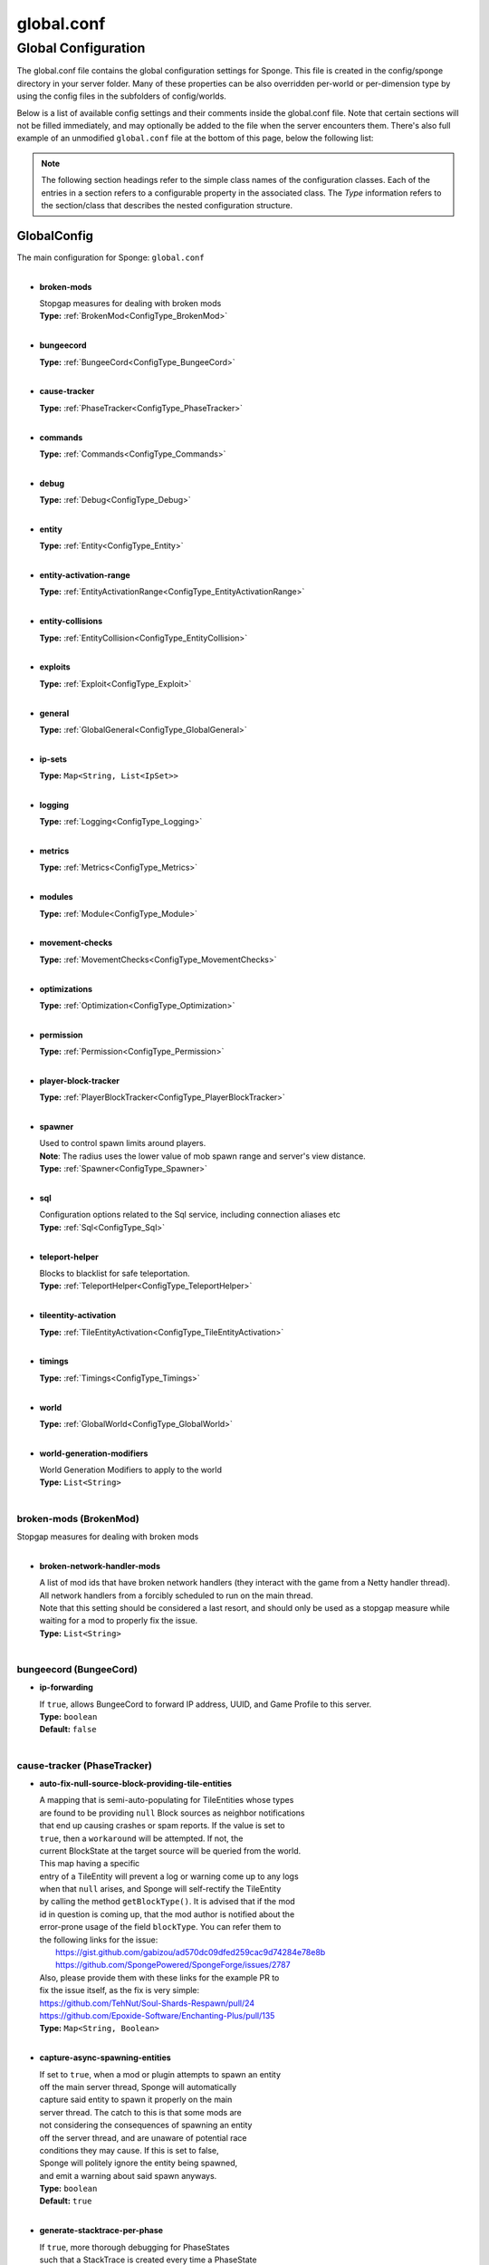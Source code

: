===========
global.conf
===========

Global Configuration
~~~~~~~~~~~~~~~~~~~~

The global.conf file contains the global configuration settings for Sponge. This file is created in the config/sponge
directory in your server folder. Many of these properties can be also overridden per-world or per-dimension type by
using the config files in the subfolders of config/worlds.

Below is a list of available config settings and their comments inside the global.conf file. Note that certain sections
will not be filled immediately, and may optionally be added to the file when the server encounters them. There's also
full example of an unmodified ``global.conf`` file at the bottom of this page, below the following list:

.. note::

    The following section headings refer to the simple class names of the configuration classes. Each of the entries in
    a section refers to a configurable property in the associated class. The `Type` information refers to the
    section/class that describes the nested configuration structure.

.. _ConfigType_GlobalConfig:

GlobalConfig
============

| The main configuration for Sponge: ``global.conf``
|

* **broken-mods**

  | Stopgap measures for dealing with broken mods
  | **Type:** :ref:`BrokenMod<ConfigType_BrokenMod>`
  |

* **bungeecord**

  | **Type:** :ref:`BungeeCord<ConfigType_BungeeCord>`
  |

* **cause-tracker**

  | **Type:** :ref:`PhaseTracker<ConfigType_PhaseTracker>`
  |

* **commands**

  | **Type:** :ref:`Commands<ConfigType_Commands>`
  |

* **debug**

  | **Type:** :ref:`Debug<ConfigType_Debug>`
  |

* **entity**

  | **Type:** :ref:`Entity<ConfigType_Entity>`
  |

* **entity-activation-range**

  | **Type:** :ref:`EntityActivationRange<ConfigType_EntityActivationRange>`
  |

* **entity-collisions**

  | **Type:** :ref:`EntityCollision<ConfigType_EntityCollision>`
  |

* **exploits**

  | **Type:** :ref:`Exploit<ConfigType_Exploit>`
  |

* **general**

  | **Type:** :ref:`GlobalGeneral<ConfigType_GlobalGeneral>`
  |

* **ip-sets**

  | **Type:** ``Map<String, List<IpSet>>``
  |

* **logging**

  | **Type:** :ref:`Logging<ConfigType_Logging>`
  |

* **metrics**

  | **Type:** :ref:`Metrics<ConfigType_Metrics>`
  |

* **modules**

  | **Type:** :ref:`Module<ConfigType_Module>`
  |

* **movement-checks**

  | **Type:** :ref:`MovementChecks<ConfigType_MovementChecks>`
  |

* **optimizations**

  | **Type:** :ref:`Optimization<ConfigType_Optimization>`
  |

* **permission**

  | **Type:** :ref:`Permission<ConfigType_Permission>`
  |

* **player-block-tracker**

  | **Type:** :ref:`PlayerBlockTracker<ConfigType_PlayerBlockTracker>`
  |

* **spawner**

  | Used to control spawn limits around players. 
  | **Note**: The radius uses the lower value of mob spawn range and server's view distance.
  | **Type:** :ref:`Spawner<ConfigType_Spawner>`
  |

* **sql**

  | Configuration options related to the Sql service, including connection aliases etc
  | **Type:** :ref:`Sql<ConfigType_Sql>`
  |

* **teleport-helper**

  | Blocks to blacklist for safe teleportation.
  | **Type:** :ref:`TeleportHelper<ConfigType_TeleportHelper>`
  |

* **tileentity-activation**

  | **Type:** :ref:`TileEntityActivation<ConfigType_TileEntityActivation>`
  |

* **timings**

  | **Type:** :ref:`Timings<ConfigType_Timings>`
  |

* **world**

  | **Type:** :ref:`GlobalWorld<ConfigType_GlobalWorld>`
  |

* **world-generation-modifiers**

  | World Generation Modifiers to apply to the world
  | **Type:** ``List<String>``
  |

.. _ConfigType_BrokenMod:

broken-mods (BrokenMod)
-----------------------

| Stopgap measures for dealing with broken mods
|

* **broken-network-handler-mods**

  | A list of mod ids that have broken network handlers (they interact with the game from a Netty handler thread).
  | All network handlers from a forcibly scheduled to run on the main thread.
  | Note that this setting should be considered a last resort, and should only be used as a stopgap measure while waiting for a mod to properly fix the issue.
  | **Type:** ``List<String>``
  |

.. _ConfigType_BungeeCord:

bungeecord (BungeeCord)
-----------------------

* **ip-forwarding**

  | If ``true``, allows BungeeCord to forward IP address, UUID, and Game Profile to this server.
  | **Type:** ``boolean``
  | **Default:** ``false``
  |

.. _ConfigType_PhaseTracker:

cause-tracker (PhaseTracker)
----------------------------

* **auto-fix-null-source-block-providing-tile-entities**

  | A mapping that is semi-auto-populating for TileEntities whose types
  | are found to be providing ``null`` Block sources as neighbor notifications
  | that end up causing crashes or spam reports. If the value is set to 
  | ``true``, then a ``workaround`` will be attempted. If not, the 
  | current BlockState at the target source will be queried from the world.
  | This map having a specific
  | entry of a TileEntity will prevent a log or warning come up to any logs
  | when that ``null`` arises, and Sponge will self-rectify the TileEntity
  | by calling the method ``getBlockType()``. It is advised that if the mod
  | id in question is coming up, that the mod author is notified about the
  | error-prone usage of the field ``blockType``. You can refer them to
  | the following links for the issue:
  |  https://gist.github.com/gabizou/ad570dc09dfed259cac9d74284e78e8b
  |  https://github.com/SpongePowered/SpongeForge/issues/2787
  | Also, please provide them with these links for the example PR to
  | fix the issue itself, as the fix is very simple:
  | https://github.com/TehNut/Soul-Shards-Respawn/pull/24
  | https://github.com/Epoxide-Software/Enchanting-Plus/pull/135
  | **Type:** ``Map<String, Boolean>``
  |

* **capture-async-spawning-entities**

  | If set to ``true``, when a mod or plugin attempts to spawn an entity 
  | off the main server thread, Sponge will automatically 
  | capture said entity to spawn it properly on the main 
  | server thread. The catch to this is that some mods are 
  | not considering the consequences of spawning an entity 
  | off the server thread, and are unaware of potential race 
  | conditions they may cause. If this is set to false, 
  | Sponge will politely ignore the entity being spawned, 
  | and emit a warning about said spawn anyways.
  | **Type:** ``boolean``
  | **Default:** ``true``
  |

* **generate-stacktrace-per-phase**

  | If ``true``, more thorough debugging for PhaseStates 
  | such that a StackTrace is created every time a PhaseState 
  | switches, allowing for more fine grained troubleshooting 
  | in the cases of runaway phase states. Note that this is 
  | not extremely performant and may have some associated costs 
  | with generating the stack traces constantly.
  | **Type:** ``boolean``
  | **Default:** ``false``
  |

* **max-block-processing-depth**

  | The maximum number of times to recursively process transactions in a single phase.
  | Some mods may interact badly with Sponge's block capturing system, causing Sponge to
  | end up capturing block transactions every time it tries to process an existing batch.
  | Due to the recursive nature of the depth-first processing that Sponge uses to handle block transactions,
  | this can result in a stack overflow, which causes us to lose all infomration about the original cause of the issue.
  | To prevent a stack overflow, Sponge tracks the current processing depth, and aborts processing when it exceeds
  | this threshold.
  | The default value should almost always work properly -  it's unlikely you'll ever have to change it.
  | **Type:** ``int``
  | **Default:** ``1000``
  |

* **maximum-printed-runaway-counts**

  | If verbose is not enabled, this restricts the amount of 
  | runaway phase state printouts, usually happens on a server 
  | where a PhaseState is not completing. Although rare, it should 
  | never happen, but when it does, sometimes it can continuously print 
  | more and more. This attempts to placate that while a fix can be worked on 
  | to resolve the runaway. If verbose is enabled, they will always print.
  | **Type:** ``int``
  | **Default:** ``3``
  |

* **report-null-source-blocks-on-neighbor-notifications**

  | If true, when a mod attempts to perform a neighbor notification
  | on a block, some mods do not know to perform a ``null`` check
  | on the source block of their TileEntity. This usually goes by
  | unnoticed by other mods, because they may perform ``==`` instance
  | equality checks instead of calling methods on the potentially
  | null Block, but Sponge uses the block to build information to
  | help tracking. This has caused issues in the past. Generally,
  | this can be useful for leaving ``true`` so a proper report is
  | generated once for your server, and can be reported to the
  | offending mod author.
  | This is ``false`` by default in SpongeVanilla.
  | Review the following links for more info:
  |  https://gist.github.com/gabizou/ad570dc09dfed259cac9d74284e78e8b
  |  https://github.com/SpongePowered/SpongeForge/issues/2787
  | **Type:** ``boolean``
  | **Default:** ``true``
  |

* **resync-commands-from-async**

  | If set to ``true``, when a mod or plugin attempts to submit a command
  | asynchronously, Sponge will automatically capture said command
  | and submit it for processing on the server thread. The catch to
  | this is that some mods are performing these commands in vanilla
  | without considering the possible consequences of such commands
  | affecting any thread-unsafe parts of Minecraft, such as worlds,
  | block edits, entity spawns, etc. If this is set to false, Sponge
  | will politely ignore the command being executed, and emit a warning
  | about said command anyways.
  | **Type:** ``boolean``
  | **Default:** ``true``
  |

* **verbose**

  | If ``true``, the phase tracker will print out when there are too many phases 
  | being entered, usually considered as an issue of phase re-entrance and 
  | indicates an unexpected issue of tracking phases not to complete. 
  | If this is not reported yet, please report to Sponge. If it has been 
  | reported, you may disable this.
  | **Type:** ``boolean``
  | **Default:** ``true``
  |

* **verbose-errors**

  | If ``true``, the phase tracker will dump extra information about the current phases 
  | when certain non-PhaseTracker related exceptions occur. This is usually not necessary, as the information 
  | in the exception itself can normally be used to determine the cause of the issue
  | **Type:** ``boolean``
  | **Default:** ``false``
  |

.. _ConfigType_Commands:

commands (Commands)
-------------------

* **aliases**

  | Command aliases will resolve conflicts when multiple plugins request a specific command, 
  | Correct syntax is <unqualified command>=<plugin name> e.g. ``sethome=homeplugin``
  | **Type:** ``Map<String, String>``
  |

* **command-hiding**

  | Defines how Sponge should act when a user tries to access a command they do not have
  | permission for
  | **Type:** :ref:`CommandsHidden<ConfigType_CommandsHidden>`
  |

* **enforce-permission-checks-on-non-sponge-commands**

  | Some mods may not trigger a permission check when running their command. Setting this to
  | true will enforce a check of the Sponge provided permission (``<modid>.command.<commandname>``).
  | Note that setting this to true may cause some commands that are generally accessible to all to
  | require a permission to run.
  | Setting this to true will enable greater control over whether a command will appear in
  | tab completion and Sponge's help command.
  | If you are not using a permissions plugin, it is highly recommended that this is set to false
  | (as it is by default).
  | **Type:** ``boolean``
  | **Default:** ``false``
  |

* **multi-world-patches**

  | Patches the specified commands to respect the world of the sender instead of applying the 
  | changes on the all worlds.
  | **Type:** ``Map<String, Boolean>``
  |

.. _ConfigType_CommandsHidden:

commands.command-hiding (CommandsHidden)
^^^^^^^^^^^^^^^^^^^^^^^^^^^^^^^^^^^^^^^^

| Defines how Sponge should act when a user tries to access a command they do not have
| permission for
|

* **hide-on-discovery-attempt**

  | If this is true, when a user tries to tab complete a command, or use ``/sponge which`` or 
  | ``/sponge:help`` this prevents commands a user does not have permission for from being completed.
  | Note that some commands may not show up during tab complete if a user does not have permission
  | regardless of this setting.
  | **Type:** ``boolean``
  | **Default:** ``true``
  |

* **hide-on-execution-attempt**

  | If this is true, when a user tries to use a command they don't have permission for, Sponge
  | will act as if the command doesn't exist, rather than showing a no permissions message.
  | **Type:** ``boolean``
  | **Default:** ``false``
  |

.. _ConfigType_Debug:

debug (Debug)
-------------

* **concurrent-chunk-map-checks**

  | Detect and prevent parts of PlayerChunkMap being called off the main thread.
  | This may decrease sever preformance, so you should only enable it when debugging a specific issue.
  | **Type:** ``boolean``
  | **Default:** ``false``
  |

* **concurrent-entity-checks**

  | Detect and prevent certain attempts to use entities concurrently. 
  | **WARNING**: May drastically decrease server performance. Only set this to ``true`` to debug a pre-existing issue.
  | **Type:** ``boolean``
  | **Default:** ``false``
  |

* **thread-contention-monitoring**

  | If ``true``, Java's thread contention monitoring for thread dumps is enabled.
  | **Type:** ``boolean``
  | **Default:** ``false``
  |

.. _ConfigType_Entity:

entity (Entity)
---------------

* **collision-warn-size**

  | Number of colliding entities in one spot before logging a warning. Set to ``0`` to disable
  | **Type:** ``int``
  | **Default:** ``200``
  |

* **entity-painting-respawn-delay**

  | Number of ticks before a painting is respawned on clients when their art is changed
  | **Type:** ``int``
  | **Default:** ``2``
  |

* **human-player-list-remove-delay**

  | Number of ticks before the fake player entry of a human is removed from the tab list (range of ``0`` to ``100`` ticks).
  | **Type:** ``int``
  | **Default:** ``10``
  |

* **item-despawn-rate**

  | Controls the time in ticks for when an item despawns.
  | **Type:** ``int``
  | **Default:** ``6000``
  |

* **living-hard-despawn-range**

  | The upper bounded range where living entities farther from a player will likely despawn
  | **Type:** ``int``
  | **Default:** ``128``
  |

* **living-soft-despawn-minimum-life**

  | The amount of seconds before a living entity between the soft and hard despawn ranges from a player to be considered for despawning
  | **Type:** ``int``
  | **Default:** ``30``
  |

* **living-soft-despawn-range**

  | The lower bounded range where living entities near a player may potentially despawn
  | **Type:** ``int``
  | **Default:** ``32``
  |

* **max-bounding-box-size**

  | Maximum size of an entity's bounding box before removing it. Set to ``0`` to disable
  | **Type:** ``int``
  | **Default:** ``1000``
  |

* **max-speed**

  | Square of the maximum speed of an entity before removing it. Set to ``0`` to disable
  | **Type:** ``int``
  | **Default:** ``100``
  |

.. _ConfigType_EntityActivationRange:

entity-activation-range (EntityActivationRange)
-----------------------------------------------

* **auto-populate**

  | If ``true``, newly discovered entities will be added to this config with a default value.
  | **Type:** ``boolean``
  | **Default:** ``false``
  |

* **defaults**

  | Default activation ranges used for all entities unless overridden.
  | **Type:** ``Map<String, Integer>``
  |

* **mods**

  | Per-mod overrides. Refer to the minecraft default mod for example.
  | **Type:** :ref:`Map\<String, EntityActivationMod><ConfigType_EntityActivationMod>`
  |

.. _ConfigType_EntityActivationMod:

entity-activation-range.mods (EntityActivationMod)
^^^^^^^^^^^^^^^^^^^^^^^^^^^^^^^^^^^^^^^^^^^^^^^^^^

| Per-mod overrides. Refer to the minecraft default mod for example.
|

* **defaults**

  | **Type:** ``Map<String, Integer>``
  |

* **enabled**

  | If ``false``, entity activation rules for this mod will be ignored and always tick.
  | **Type:** ``boolean``
  | **Default:** ``true``
  |

* **entities**

  | **Type:** ``Map<String, Integer>``
  |

.. _ConfigType_EntityCollision:

entity-collisions (EntityCollision)
-----------------------------------

* **auto-populate**

  | If ``true``, newly discovered entities/blocks will be added to this config with a default value.
  | **Type:** ``boolean``
  | **Default:** ``false``
  |

* **max-entities-within-aabb**

  | Maximum amount of entities any given entity or block can collide with. This improves 
  | performance when there are more than ``8`` entities on top of each other such as a 1x1 
  | spawn pen. Set to ``0`` to disable.
  | **Type:** ``int``
  | **Default:** ``8``
  |

* **mods**

  | Per-mod overrides. Refer to the minecraft default mod for example.
  | **Type:** :ref:`Map\<String, CollisionMod><ConfigType_CollisionMod>`
  |

.. _ConfigType_CollisionMod:

entity-collisions.mods (CollisionMod)
^^^^^^^^^^^^^^^^^^^^^^^^^^^^^^^^^^^^^

| Per-mod overrides. Refer to the minecraft default mod for example.
|

* **blocks**

  | **Type:** ``Map<String, Integer>``
  |

* **defaults**

  | Default maximum collisions used for all entities/blocks unless overridden.
  | **Type:** ``Map<String, Integer>``
  |

* **enabled**

  | If ``false``, entity collision rules for this mod will be ignored.
  | **Type:** ``boolean``
  | **Default:** ``true``
  |

* **entities**

  | **Type:** ``Map<String, Integer>``
  |

.. _ConfigType_Exploit:

exploits (Exploit)
------------------

* **book-size-total-multiplier**

  | If limit-book-size is enabled, controls the multiplier applied to each book page size
  | **Type:** ``double``
  | **Default:** ``0.98``
  |

* **filter-invalid-entities-on-chunk-save**

  | Enables filtering invalid entities when a chunk is being saved
  | such that the entity that does not ``belong`` in the saving
  | chunk will not be saved, and forced an update to the world's
  | tracked entity lists for chunks.
  | See https://github.com/PaperMC/Paper/blob/fd1bd5223a461b6d98280bb8f2d67280a30dd24a/Spigot-Server-Patches/0311-Prevent-Saving-Bad-entities-to-chunks.patch
  | **Type:** ``boolean``
  | **Default:** ``true``
  |

* **limit-book-size**

  | Limits the size of a book that can be sent by the client.
  | See https://github.com/PaperMC/Paper/blob/f8058a8187da9f6185d95bb786783e12c79c8b18/Spigot-Server-Patches/0403-Book-Size-Limits.patch
  | (Only affects SpongeVanilla)
  | **Type:** ``boolean``
  | **Default:** ``true``
  |

* **load-chunk-on-position-set**

  | Enables focing a chunk load when an entity position
  | is set. Usually due to teleportation, vehicle movement
  | etc. can a position lead an entity to no longer exist
  | within it's currently marked and tracked chunk. This will
  | enable that chunk for the position is loaded. Part of several
  | exploits.See https://github.com/PaperMC/Paper/blob/fd1bd5223a461b6d98280bb8f2d67280a30dd24a/Spigot-Server-Patches/0335-Ensure-chunks-are-always-loaded-on-hard-position-set.patch
  | (Only affects SpongeVanilla)
  | **Type:** ``boolean``
  | **Default:** ``true``
  |

* **mark-chunks-as-dirty-on-entity-list-modification**

  | Enables forcing chunks to save when an entity is added
  | or removed from said chunk. This is a partial fix for
  | some exploits using vehicles.See https://github.com/PaperMC/Paper/blob/fd1bd5223a461b6d98280bb8f2d67280a30dd24a/Spigot-Server-Patches/0306-Mark-chunk-dirty-anytime-entities-change-to-guarante.patch
  | (Only affects SpongeVanilla)
  | **Type:** ``boolean``
  | **Default:** ``true``
  |

* **max-book-page-size**

  | If limit-book-size is enabled, controls the maximum size of a book page
  | **Type:** ``int``
  | **Default:** ``2560``
  |

* **prevent-creative-itemstack-name-exploit**

  | Prevents an exploit in which the client sends a packet with the 
  | itemstack name exceeding the string limit.
  | **Type:** ``boolean``
  | **Default:** ``true``
  |

* **sync-player-positions-for-vehicle-movement**

  | Enables forcing updates to the player's location on vehicle movement.
  | This is partially required to update the server's understanding of
  | where the player exists, and allows chunk loading issues to be avoided
  | with laggy connections and/or hack clients.See https://github.com/PaperMC/Paper/blob/fd1bd5223a461b6d98280bb8f2d67280a30dd24a/Spigot-Server-Patches/0378-Sync-Player-Position-to-Vehicles.patch
  | (Only affects SpongeVanilla)
  | **Type:** ``boolean``
  | **Default:** ``true``
  |

* **update-tracked-chunk-on-entity-move**

  | Enables forcing a chunk-tracking refresh on entity movement.
  | This enables a guarantee that the entity is tracked in the 
  | proper chunk when moving.https://github.com/PaperMC/Paper/blob/fd1bd5223a461b6d98280bb8f2d67280a30dd24a/Spigot-Server-Patches/0315-Always-process-chunk-registration-after-moving.patch
  | (Only affects SpongeVanilla)
  | **Type:** ``boolean``
  | **Default:** ``true``
  |

.. _ConfigType_GlobalGeneral:

general (GlobalGeneral)
-----------------------

* **config-dir**

  | The directory for Sponge plugin configurations, relative to the  
  | execution root or specified as an absolute path. 
  | Note that the default: ``${CANONICAL_GAME_DIR}/config`` 
  | is going to use the ``config`` directory in the root game directory. 
  | If you wish for plugin configs to reside within a child of the configuration 
  | directory, change the value to, for example, ``${CANONICAL_CONFIG_DIR}/sponge/plugins``. 
  | **Note**: It is not recommended to set this to ``${CANONICAL_CONFIG_DIR}/sponge``, as there is 
  | a possibility that plugin configurations can conflict the Sponge core configurations.
  | **Type:** ``String``
  | **Default:** ``${CANONICAL_GAME_DIR}/config``
  |

* **file-io-thread-sleep**

  | If ``true``, sleeping between chunk saves will be enabled, beware of memory issues.
  | **Type:** ``boolean``
  | **Default:** ``false``
  |

* **plugins-dir**

  | Additional directory to search for plugins, relative to the 
  | execution root or specified as an absolute path. 
  | Note that the default: ``${CANONICAL_MODS_DIR}/plugins`` 
  | is going to search for a plugins folder in the mods directory. 
  | If you wish for the plugins folder to reside in the root game 
  | directory, change the value to ``${CANONICAL_GAME_DIR}/plugins``.
  | **Type:** ``String``
  | **Default:** ``${CANONICAL_MODS_DIR}/plugins``
  |

.. _ConfigType_Logging:

logging (Logging)
-----------------

* **block-break**

  | Log when blocks are broken
  | **Type:** ``boolean``
  | **Default:** ``false``
  |

* **block-modify**

  | Log when blocks are modified
  | **Type:** ``boolean``
  | **Default:** ``false``
  |

* **block-place**

  | Log when blocks are placed
  | **Type:** ``boolean``
  | **Default:** ``false``
  |

* **block-populate**

  | Log when blocks are populated in a chunk
  | **Type:** ``boolean``
  | **Default:** ``false``
  |

* **block-tracking**

  | Log when blocks are placed by players and tracked
  | **Type:** ``boolean``
  | **Default:** ``false``
  |

* **chunk-gc-queue-unload**

  | Log when chunks are queued to be unloaded by the chunk garbage collector.
  | **Type:** ``boolean``
  | **Default:** ``false``
  |

* **chunk-load**

  | Log when chunks are loaded
  | **Type:** ``boolean``
  | **Default:** ``false``
  |

* **chunk-unload**

  | Log when chunks are unloaded
  | **Type:** ``boolean``
  | **Default:** ``false``
  |

* **entity-collision-checks**

  | Whether to log entity collision/count checks
  | **Type:** ``boolean``
  | **Default:** ``false``
  |

* **entity-death**

  | Log when living entities are destroyed
  | **Type:** ``boolean``
  | **Default:** ``false``
  |

* **entity-despawn**

  | Log when living entities are despawned
  | **Type:** ``boolean``
  | **Default:** ``false``
  |

* **entity-spawn**

  | Log when living entities are spawned
  | **Type:** ``boolean``
  | **Default:** ``false``
  |

* **entity-speed-removal**

  | Whether to log entity removals due to speed
  | **Type:** ``boolean``
  | **Default:** ``false``
  |

* **exploit-itemstack-name-overflow**

  | Log when server receives exploited packet with itemstack name exceeding string limit.
  | **Type:** ``boolean``
  | **Default:** ``false``
  |

* **exploit-respawn-invisibility**

  | Log when player attempts to respawn invisible to surrounding players.
  | **Type:** ``boolean``
  | **Default:** ``false``
  |

* **exploit-sign-command-updates**

  | Log when server receives exploited packet to update a sign containing commands from player with no permission.
  | **Type:** ``boolean``
  | **Default:** ``false``
  |

* **log-stacktraces**

  | Add stack traces to dev logging
  | **Type:** ``boolean``
  | **Default:** ``false``
  |

* **world-auto-save**

  | Log when a world auto-saves its chunk data. 
  | **Note**: This may be spammy depending on the auto-save-interval configured for world.
  | **Type:** ``boolean``
  | **Default:** ``false``
  |

.. _ConfigType_Metrics:

metrics (Metrics)
-----------------

* **global-state**

  | The global collection state that should be respected by all plugins that have no specified collection state. If undefined then it is treated as disabled.
  | **Type:** ``Tristate``
  | **Possible values:** 
  | - ``TRUE``
  | - ``FALSE``
  | - ``UNDEFINED``
  | **Default:** ``UNDEFINED``
  |

* **plugin-states**

  | Plugin-specific collection states that override the global collection state.
  | **Type:** ``Map<String, Tristate>``
  | **Possible values:** 
  | - ``TRUE``
  | - ``FALSE``
  | - ``UNDEFINED``
  |

.. _ConfigType_Module:

modules (Module)
----------------

* **broken-mod**

  | Enables experimental fixes for broken mods
  | **Type:** ``boolean``
  | **Default:** ``false``
  |

* **bungeecord**

  | **Type:** ``boolean``
  | **Default:** ``false``
  |

* **entity-activation-range**

  | **Type:** ``boolean``
  | **Default:** ``true``
  |

* **entity-collisions**

  | **Type:** ``boolean``
  | **Default:** ``true``
  |

* **exploits**

  | Controls whether any exploit patches are applied.
  | If there are issues with any specific exploits, please
  | test in the exploit category first, before disabling all
  | exploits with this toggle.
  | **Type:** ``boolean``
  | **Default:** ``true``
  |

* **movement-checks**

  | Allows configuring Vanilla movement and speed checks
  | **Type:** ``boolean``
  | **Default:** ``false``
  |

* **optimizations**

  | **Type:** ``boolean``
  | **Default:** ``true``
  |

* **realtime**

  | Use real (wall) time instead of ticks as much as possible
  | **Type:** ``boolean``
  | **Default:** ``false``
  |

* **tileentity-activation**

  | Controls block range and tick rate of tileentities. 
  | Use with caution as this can break intended functionality.
  | **Type:** ``boolean``
  | **Default:** ``false``
  |

* **timings**

  | **Type:** ``boolean``
  | **Default:** ``true``
  |

* **tracking**

  | **Type:** ``boolean``
  | **Default:** ``true``
  |

.. _ConfigType_MovementChecks:

movement-checks (MovementChecks)
--------------------------------

* **moved-wrongly**

  | Controls whether the ``player/entity moved wrongly!`` check will be enforced
  | **Type:** ``boolean``
  | **Default:** ``true``
  |

* **player-moved-too-quickly**

  | Controls whether the ``player moved too quickly!`` check will be enforced
  | **Type:** ``boolean``
  | **Default:** ``true``
  |

* **player-vehicle-moved-too-quickly**

  | Controls whether the ``vehicle of player moved too quickly!`` check will be enforced
  | **Type:** ``boolean``
  | **Default:** ``true``
  |

.. _ConfigType_Optimization:

optimizations (Optimization)
----------------------------

* **async-lighting**

  | Runs lighting updates asynchronously.
  | **Type:** :ref:`AsyncLighting<ConfigType_AsyncLighting>`
  |

* **cache-tameable-owners**

  | Caches tameable entities owners to avoid constant lookups against data watchers. If mods 
  | cause issues, disable this.
  | **Type:** ``boolean``
  | **Default:** ``true``
  |

* **disable-failing-deserialization-log-spam**

  | Occasionally, some built in advancements, 
  | recipes, etc. can fail to deserialize properly
  | which ends up potentially spamming the server log
  | and the original provider of the failing content
  | is not able to fix. This provides an option to
  | suppress the exceptions printing out in the log.
  | **Type:** ``boolean``
  | **Default:** ``true``
  |

* **drops-pre-merge**

  | If ``true``, block item drops are pre-processed to avoid 
  | having to spawn extra entities that will be merged post spawning. 
  | Usually, Sponge is smart enough to determine when to attempt an item pre-merge 
  | and when not to, however, in certain cases, some mods rely on items not being 
  | pre-merged and actually spawned, in which case, the items will flow right through 
  | without being merged.
  | **Type:** ``boolean``
  | **Default:** ``true``
  |

* **eigen-redstone**

  | Uses theosib's redstone algorithms to completely overhaul the way redstone works.
  | **Type:** :ref:`EigenRedstone<ConfigType_EigenRedstone>`
  |

* **enchantment-helper-leak-fix**

  | If ``true``, provides a fix for possible leaks through
  | Minecraft's enchantment helper code that can leak
  | entity and world references without much interaction
  | Forge native (so when running SpongeForge implementation)
  | has a similar patch, but Sponge's patch works a little harder
  | at it, but Vanilla (SpongeVanilla implementation) does NOT
  | have any of the patch, leading to the recommendation that this
  | patch is enabled ``for sure`` when using SpongeVanilla implementation.
  | See https://bugs.mojang.com/browse/MC-128547 for more information.
  | **Type:** ``boolean``
  | **Default:** ``true``
  |

* **faster-thread-checks**

  | If ``true``, allows for Sponge to make better assumptinos on single threaded
  | operations with relation to various checks for server threaded operations.
  | This is default to true due to Sponge being able to precisely inject when
  | the server thread is available. This should make an already fast operation
  | much faster for better thread checks to ensure stability of sponge's systems.
  | **Type:** ``boolean``
  | **Default:** ``true``
  |

* **map-optimization**

  | If ``true``, re-writes the incredibly inefficient Vanilla Map code.
  | This yields enormous performance enhancements when using many maps, but has a tiny chance of breaking mods that invasively modify Vanilla.It is strongly reccomended to keep this on, unless explicitly advised otherwise by a Sponge developer
  | **Type:** ``boolean``
  | **Default:** ``true``
  |

* **optimize-hoppers**

  | Based on Aikar's optimizationo of Hoppers, setting this to ``true``
  | will allow for hoppers to save performing server -> client updates
  | when transferring items. Because hoppers can transfer items multiple
  | times per tick, these updates can get costly on the server, with
  | little to no benefit to the client. Because of the nature of the
  | change, the default will be ``false`` due to the inability to pre-emptively
  | foretell whether mod compatibility will fail with these changes or not.
  | Refer to: https://github.com/PaperMC/Paper/blob/8175ec916f31dcd130fe0884fe46bdc187d829aa/Spigot-Server-Patches/0269-Optimize-Hoppers.patch
  | for more details.
  | **Type:** ``boolean``
  | **Default:** ``false``
  |

* **panda-redstone**

  | If ``true``, uses Panda4494's redstone implementation which improves performance. 
  | See https://bugs.mojang.com/browse/MC-11193 for more information. 
  | **Note**: This optimization has a few issues which are explained in the bug report. 
  | We strongly recommend using eigen redstone over this implementation as this will
  | be removed in a future release.
  | **Type:** ``boolean``
  | **Default:** ``false``
  |

* **structure-saving**

  | Handles structures that are saved to disk. Certain structures can take up large amounts 
  | of disk space for very large maps and the data for these structures is only needed while the 
  | world around them is generating. Disabling saving of these structures can save disk space and 
  | time during saves if your world is already fully generated. 
  | **Warning**: disabling structure saving will break the vanilla locate command.
  | **Type:** :ref:`StructureSave<ConfigType_StructureSave>`
  |

* **use-active-chunks-for-collisions**

  | Vanilla performs a lot of is area loaded checks during
  | entity collision calculations with blocks, and because
  | these calculations require fetching the chunks to see
  | if they are loaded, before getting the block states
  | from those chunks, there can be some small performance
  | increase by checking the entity's owned active chunk
  | it may currently reside in. Essentially, instead of
  | asking the world if those chunks are loaded, the entity
  | would know whether it's chunks are loaded and that neighbor's
  | chunks are loaded.
  | **Type:** ``boolean``
  | **Default:** ``false``
  |

.. _ConfigType_AsyncLighting:

optimizations.async-lighting (AsyncLighting)
^^^^^^^^^^^^^^^^^^^^^^^^^^^^^^^^^^^^^^^^^^^^

| Runs lighting updates asynchronously.
|

* **enabled**

  | If ``true``, lighting updates are run asynchronously.
  | **Type:** ``boolean``
  | **Default:** ``true``
  |

* **num-threads**

  | The amount of threads to dedicate for asynchronous lighting updates.
  | **Type:** ``int``
  | **Default:** ``2``
  |

.. _ConfigType_EigenRedstone:

optimizations.eigen-redstone (EigenRedstone)
^^^^^^^^^^^^^^^^^^^^^^^^^^^^^^^^^^^^^^^^^^^^

| Uses theosib's redstone algorithms to completely overhaul the way redstone works.
|

* **enabled**

  | If ``true``, uses theosib's redstone implementation which improves performance. 
  | See https://bugs.mojang.com/browse/MC-11193 and 
  |      https://bugs.mojang.com/browse/MC-81098 for more information. 
  | **Note**: We cannot guarantee compatibility with mods. Use at your discretion.
  | **Type:** ``boolean``
  | **Default:** ``false``
  |

* **vanilla-decrement**

  | If ``true``, restores the vanilla algorithm for computing wire power levels when powering off.
  | **Type:** ``boolean``
  | **Default:** ``false``
  |

* **vanilla-search**

  | If ``true``, restores the vanilla algorithm for propagating redstone wire changes.
  | **Type:** ``boolean``
  | **Default:** ``false``
  |

.. _ConfigType_StructureSave:

optimizations.structure-saving (StructureSave)
^^^^^^^^^^^^^^^^^^^^^^^^^^^^^^^^^^^^^^^^^^^^^^

| Handles structures that are saved to disk. Certain structures can take up large amounts 
| of disk space for very large maps and the data for these structures is only needed while the 
| world around them is generating. Disabling saving of these structures can save disk space and 
| time during saves if your world is already fully generated. 
| **Warning**: disabling structure saving will break the vanilla locate command.
|

* **auto-populate**

  | If ``true``, newly discovered structures will be added to this config
  | with a default value of ``true``. This is useful for finding out
  | potentially what structures are being saved from various mods, and
  | allowing those structures to be selectively disabled.
  | **Type:** ``boolean``
  | **Default:** ``false``
  |

* **enabled**

  | If ``false``, disables the modification to prevent certain structures
  | from saving to the world's data folder. If you wish to prevent certain
  | structures from saving, leave this ``enabled=true``. When ``true``, the
  | modification allows for specific ``named`` structures to NOT be saved to
  | disk. Examples of some structures that are costly and somewhat irrelivent
  | is ``mineshaft``\s, as they build several structures and save, even after
  | finished generating.
  | **Type:** ``boolean``
  | **Default:** ``false``
  |

* **mods**

  | Per-mod overrides. Refer to the minecraft default mod for example.
  | **Type:** :ref:`Map\<String, StructureMod><ConfigType_StructureMod>`
  |

.. _ConfigType_StructureMod:

optimizations.structure-saving.mods (StructureMod)
""""""""""""""""""""""""""""""""""""""""""""""""""

| Per-mod overrides. Refer to the minecraft default mod for example.
|

* **enabled**

  | If ``false``, this mod will never save its structures. This may
  | break some mod functionalities when requesting to locate their
  | structures in a World. If true, allows structures not overridden
  | in the section below to be saved by default. If you wish to find
  | a structure to prevent it being saved, enable ``auto-populate`` and
  | restart the server/world instance.
  | **Type:** ``boolean``
  | **Default:** ``true``
  |

* **structures**

  | Per structure override. Having the value of ``false`` will prevent
  | that specific named structure from saving.
  | **Type:** ``Map<String, Boolean>``
  |

.. _ConfigType_Permission:

permission (Permission)
-----------------------

* **forge-permissions-handler**

  | If ``true``, Sponge plugins will be used to handle permissions rather than any Forge mod
  | **Type:** ``boolean``
  | **Default:** ``false``
  |

.. _ConfigType_PlayerBlockTracker:

player-block-tracker (PlayerBlockTracker)
-----------------------------------------

* **block-blacklist**

  | Block IDs that will be blacklisted for player block placement tracking.
  | **Type:** ``List<String>``
  |

* **enabled**

  | If ``true``, adds player tracking support for block positions. 
  | **Note**: This should only be disabled if you do not care who caused a block to change.
  | **Type:** ``boolean``
  | **Default:** ``true``
  |

.. _ConfigType_Spawner:

spawner (Spawner)
-----------------

| Used to control spawn limits around players. 
| **Note**: The radius uses the lower value of mob spawn range and server's view distance.
|

* **spawn-limit-ambient**

  | The number of ambients the spawner can potentially spawn around a player.
  | **Type:** ``int``
  | **Default:** ``15``
  |

* **spawn-limit-animal**

  | The number of animals the spawner can potentially spawn around a player.
  | **Type:** ``int``
  | **Default:** ``15``
  |

* **spawn-limit-aquatic**

  | The number of aquatics the spawner can potentially spawn around a player.
  | **Type:** ``int``
  | **Default:** ``5``
  |

* **spawn-limit-monster**

  | The number of monsters the spawner can potentially spawn around a player.
  | **Type:** ``int``
  | **Default:** ``70``
  |

* **tick-rate-ambient**

  | The ambient spawning tick rate. Default: ``400``
  | **Type:** ``int``
  | **Default:** ``400``
  |

* **tick-rate-animal**

  | The animal spawning tick rate. Default: ``400``
  | **Type:** ``int``
  | **Default:** ``400``
  |

* **tick-rate-aquatic**

  | The aquatic spawning tick rate. Default: ``1``
  | **Type:** ``int``
  | **Default:** ``1``
  |

* **tick-rate-monster**

  | The monster spawning tick rate. Default: ``1``
  | **Type:** ``int``
  | **Default:** ``1``
  |

.. _ConfigType_Sql:

sql (Sql)
---------

| Configuration options related to the Sql service, including connection aliases etc
|

* **aliases**

  | Aliases for SQL connections, in the format jdbc:protocol://[username[:password]@]host/database
  | **Type:** ``Map<String, String>``
  |

.. _ConfigType_TeleportHelper:

teleport-helper (TeleportHelper)
--------------------------------

| Blocks to blacklist for safe teleportation.
|

* **force-blacklist**

  | If ``true``, this blacklist will always be respected, otherwise, plugins can choose whether 
  | or not to respect it.
  | **Type:** ``boolean``
  | **Default:** ``false``
  |

* **unsafe-body-block-ids**

  | Block IDs that are listed here will not be selected by Sponge's safe teleport routine as 
  | a safe block for players to warp into. 
  | You should only list blocks here that are incorrectly selected, solid blocks that prevent 
  | movement are automatically excluded.
  | **Type:** ``List<String>``
  |

* **unsafe-floor-block-ids**

  | Block IDs that are listed here will not be selected by Sponge's safe 
  | teleport routine as a safe floor block.
  | **Type:** ``List<String>``
  |

.. _ConfigType_TileEntityActivation:

tileentity-activation (TileEntityActivation)
--------------------------------------------

* **auto-populate**

  | If ``true``, newly discovered tileentities will be added to this config with default settings.
  | **Type:** ``boolean``
  | **Default:** ``false``
  |

* **default-block-range**

  | Default activation block range used for all tileentities unless overridden.
  | **Type:** ``int``
  | **Default:** ``64``
  |

* **default-tick-rate**

  | Default tick rate used for all tileentities unless overridden.
  | **Type:** ``int``
  | **Default:** ``1``
  |

* **mods**

  | Per-mod overrides. Refer to the minecraft default mod for example.
  | **Type:** :ref:`Map\<String, TileEntityActivationMod><ConfigType_TileEntityActivationMod>`
  |

.. _ConfigType_TileEntityActivationMod:

tileentity-activation.mods (TileEntityActivationMod)
^^^^^^^^^^^^^^^^^^^^^^^^^^^^^^^^^^^^^^^^^^^^^^^^^^^^

| Per-mod overrides. Refer to the minecraft default mod for example.
|

* **block-range**

  | **Type:** ``Map<String, Integer>``
  |

* **default-block-range**

  | **Type:** ``Integer``
  |

* **default-tick-rate**

  | **Type:** ``Integer``
  |

* **enabled**

  | If ``false``, tileentity activation rules for this mod will be ignored and always tick.
  | **Type:** ``boolean``
  | **Default:** ``true``
  |

* **tick-rate**

  | **Type:** ``Map<String, Integer>``
  |

.. _ConfigType_Timings:

timings (Timings)
-----------------

* **enabled**

  | **Type:** ``boolean``
  | **Default:** ``true``
  |

* **hidden-config-entries**

  | **Type:** ``List<String>``
  |

* **history-interval**

  | **Type:** ``int``
  | **Default:** ``300``
  |

* **history-length**

  | **Type:** ``int``
  | **Default:** ``3600``
  |

* **server-name-privacy**

  | **Type:** ``boolean``
  | **Default:** ``false``
  |

* **verbose**

  | **Type:** ``boolean``
  | **Default:** ``false``
  |

.. _ConfigType_GlobalWorld:

world (GlobalWorld)
-------------------

* **auto-player-save-interval**

  | The auto-save tick interval used when saving global player data. 
  | **Note**: ``20`` ticks is equivalent to ``1`` second. Set to ``0`` to disable.
  | **Type:** ``int``
  | **Default:** ``900``
  |

* **auto-save-interval**

  | The auto-save tick interval used to save all loaded chunks in a world. 
  | Set to ``0`` to disable. 
  | **Note**: ``20`` ticks is equivalent to ``1`` second.
  | **Type:** ``int``
  | **Default:** ``900``
  |

* **chunk-gc-load-threshold**

  | The number of newly loaded chunks before triggering a forced cleanup. 
  | **Note**: When triggered, the loaded chunk threshold will reset and start incrementing. 
  | Disabled by default.
  | **Type:** ``int``
  | **Default:** ``0``
  |

* **chunk-gc-tick-interval**

  | The tick interval used to cleanup all inactive chunks that have leaked in a world. 
  | Set to ``0`` to disable which restores vanilla handling.
  | **Type:** ``int``
  | **Default:** ``600``
  |

* **chunk-unload-delay**

  | The number of seconds to delay a chunk unload once marked inactive. 
  | **Note**: This gets reset if the chunk becomes active again.
  | **Type:** ``int``
  | **Default:** ``15``
  |

* **deny-chunk-requests**

  | If ``true``, any request for a chunk not currently loaded will be denied (exceptions apply 
  | for things like world gen and player movement). 
  | **Warning**: As this is an experimental setting for performance gain, if you encounter any issues 
  | then we recommend disabling it.
  | **Type:** ``boolean``
  | **Default:** ``true``
  |

* **gameprofile-lookup-task-interval**

  | The interval, in seconds, used by the GameProfileQueryTask to process queued GameProfile requests. 
  | **Note**: This setting should be raised if you experience the following error: 
  | ``The client has sent too many requests within a certain amount of time``. 
  | Finally, if set to ``0`` or less, the default interval will be used.
  | **Type:** ``int``
  | **Default:** ``4``
  |

* **generate-spawn-on-load**

  | If ``true``, this world will generate its spawn the moment its loaded.
  | **Type:** ``Boolean``
  | **Default:** ``false``
  |

* **invalid-lookup-uuids**

  | The list of uuid's that should never perform a lookup against Mojang's session server. 
  | **Note**: If you are using SpongeForge, make sure to enter any mod fake player's UUID to this list.
  | **Type:** ``List<UUID>``
  |

* **item-merge-radius**

  | The defined merge radius for Item entities such that when two items are 
  | within the defined radius of each other, they will attempt to merge. Usually, 
  | the default radius is set to ``0.5`` in Vanilla, however, for performance reasons 
  | ``2.5`` is generally acceptable. 
  | **Note**: Increasing the radius higher will likely cause performance degradation 
  | with larger amount of items as they attempt to merge and search nearby 
  | areas for more items. Setting to a negative value is not supported!
  | **Type:** ``double``
  | **Default:** ``2.5``
  |

* **keep-spawn-loaded**

  | If ``true``, this worlds spawn will remain loaded with no players.
  | **Type:** ``Boolean``
  | **Default:** ``true``
  |

* **leaf-decay**

  | If ``true``, natural leaf decay is allowed.
  | **Type:** ``boolean``
  | **Default:** ``true``
  |

* **load-on-startup**

  | If ``true``, this world will load on startup.
  | **Type:** ``Boolean``
  | **Default:** ``false``
  |

* **max-chunk-unloads-per-tick**

  | The maximum number of queued unloaded chunks that will be unloaded in a single tick. 
  | **Note**: With the chunk gc enabled, this setting only applies to the ticks 
  | where the gc runs (controlled by ``chunk-gc-tick-interval``) 
  | **Note**: If the maximum unloads is too low, too many chunks may remain 
  | loaded on the world and increases the chance for a drop in tps.
  | **Type:** ``int``
  | **Default:** ``100``
  |

* **mob-spawn-range**

  | Specifies the radius (in chunks) of where creatures will spawn. 
  | This value is capped to the current view distance setting in server.properties
  | **Type:** ``int``
  | **Default:** ``4``
  |

* **portal-agents**

  | A list of all detected portal agents used in this world. 
  | In order to override, change the target world name to any other valid world. 
  | **Note**: If world is not found, it will fallback to default.
  | **Type:** ``Map<String, String>``
  |

* **pvp-enabled**

  | If ``true``, this world will allow PVP combat.
  | **Type:** ``boolean``
  | **Default:** ``true``
  |

* **view-distance**

  | Override world distance per world/dimension 
  | The value must be greater than or equal to ``3`` and less than or equal to ``32`` 
  | The server-wide view distance will be used when the value is ``-1``.
  | **Type:** ``int``
  | **Default:** ``-1``
  |

* **weather-ice-and-snow**

  | If ``true``, natural formation of ice and snow in supported biomes will be allowed.
  | **Type:** ``boolean``
  | **Default:** ``true``
  |

* **weather-thunder**

  | If ``true``, thunderstorms will be initiated in supported biomes.
  | **Type:** ``boolean``
  | **Default:** ``true``
  |

* **world-enabled**

  | If ``true``, this world will be registered.
  | **Type:** ``boolean``
  | **Default:** ``true``
  |


------------------------------------------------------------------------------------------------------------

This configuration file was generated using SpongeForge 7.1.9 (Forge 2838, SpongeAPI 7.1):

.. code-block:: guess

        # 1.0
    # 
    # # If you need help with the configuration or have any questions related to Sponge,
    # # join us at the IRC or drop by our forums and leave a post.
    # 
    # # IRC: #sponge @ irc.esper.net ( https://webchat.esper.net/?channel=sponge )
    # # Forums: https://forums.spongepowered.org/
    # 

    sponge {
        # Stopgap measures for dealing with broken mods
        broken-mods {
            # A list of mod ids that have broken network handlers (they interact with the game from a Netty handler thread).
            # All network handlers from a forcibly scheduled to run on the main thread.
            # Note that this setting should be considered a last resort, and should only be used as a stopgap measure while waiting for a mod to properly fix the issue.
            broken-network-handler-mods=[]
        }
        bungeecord {
            # If 'true', allows BungeeCord to forward IP address, UUID, and Game Profile to this server.
            ip-forwarding=false
        }
        cause-tracker {
            # A mapping that is semi-auto-populating for TileEntities whose types
            # are found to be providing "null" Block sources as neighbor notifications
            # that end up causing crashes or spam reports. If the value is set to 
            # "true", then a "workaround" will be attempted. If not, the 
            # 
            # current BlockState at the target source will be queried from the world.
            # This map having a specific
            # entry of a TileEntity will prevent a log or warning come up to any logs
            # when that "null" arises, and Sponge will self-rectify the TileEntity
            # by calling the method "getBlockType()". It is advised that if the mod
            # id in question is coming up, that the mod author is notified about the
            # error-prone usage of the field "blockType". You can refer them to
            # the following links for the issue:
            # https://gist.github.com/gabizou/ad570dc09dfed259cac9d74284e78e8b
            # https://github.com/SpongePowered/SpongeForge/issues/2787
            # Also, please provide them with these links for the example PR to
            # fix the issue itself, as the fix is very simple:
            # https://github.com/TehNut/Soul-Shards-Respawn/pull/24
            # https://github.com/Epoxide-Software/Enchanting-Plus/pull/135
            # 
            auto-fix-null-source-block-providing-tile-entities {}
            # If set to 'true', when a mod or plugin attempts to spawn an entity 
            # off the main server thread, Sponge will automatically 
            # capture said entity to spawn it properly on the main 
            # server thread. The catch to this is that some mods are 
            # not considering the consequences of spawning an entity 
            # off the server thread, and are unaware of potential race 
            # conditions they may cause. If this is set to false, 
            # Sponge will politely ignore the entity being spawned, 
            # and emit a warning about said spawn anyways.
            capture-async-spawning-entities=true
            # If 'true', more thorough debugging for PhaseStates 
            # such that a StackTrace is created every time a PhaseState 
            # switches, allowing for more fine grained troubleshooting 
            # in the cases of runaway phase states. Note that this is 
            # not extremely performant and may have some associated costs 
            # with generating the stack traces constantly.
            generate-stacktrace-per-phase=false
            # The maximum number of times to recursively process transactions in a single phase.
            # Some mods may interact badly with Sponge's block capturing system, causing Sponge to
            # end up capturing block transactions every time it tries to process an existing batch.
            # Due to the recursive nature of the depth-first processing that Sponge uses to handle block transactions,
            # this can result in a stack overflow, which causes us to lose all infomration about the original cause of the issue.
            # To prevent a stack overflow, Sponge tracks the current processing depth, and aborts processing when it exceeds
            # this threshold.
            # The default value should almost always work properly -  it's unlikely you'll ever have to change it.
            max-block-processing-depth=1000
            # If verbose is not enabled, this restricts the amount of 
            # runaway phase state printouts, usually happens on a server 
            # where a PhaseState is not completing. Although rare, it should 
            # never happen, but when it does, sometimes it can continuously print 
            # more and more. This attempts to placate that while a fix can be worked on 
            # to resolve the runaway. If verbose is enabled, they will always print.
            maximum-printed-runaway-counts=3
            # If true, when a mod attempts to perform a neighbor notification
            # on a block, some mods do not know to perform a 'null' check
            # on the source block of their TileEntity. This usually goes by
            # unnoticed by other mods, because they may perform '==' instance
            # equality checks instead of calling methods on the potentially
            # null Block, but Sponge uses the block to build information to
            # help tracking. This has caused issues in the past. Generally,
            # this can be useful for leaving "true" so a proper report is
            # generated once for your server, and can be reported to the
            # offending mod author.
            # This is 'false' by default in SpongeVanilla.
            # Review the following links for more info:
            # https://gist.github.com/gabizou/ad570dc09dfed259cac9d74284e78e8b
            # https://github.com/SpongePowered/SpongeForge/issues/2787
            # 
            report-null-source-blocks-on-neighbor-notifications=false
            # If set to 'true', when a mod or plugin attempts to submit a command
            # asynchronously, Sponge will automatically capture said command
            # and submit it for processing on the server thread. The catch to
            # this is that some mods are performing these commands in vanilla
            # without considering the possible consequences of such commands
            # affecting any thread-unsafe parts of Minecraft, such as worlds,
            # block edits, entity spawns, etc. If this is set to false, Sponge
            # will politely ignore the command being executed, and emit a warning
            # about said command anyways.
            resync-commands-from-async=true
            # If 'true', the phase tracker will print out when there are too many phases 
            # being entered, usually considered as an issue of phase re-entrance and 
            # indicates an unexpected issue of tracking phases not to complete. 
            # If this is not reported yet, please report to Sponge. If it has been 
            # reported, you may disable this.
            verbose=true
            # If 'true', the phase tracker will dump extra information about the current phases 
            # when certain non-PhaseTracker related exceptions occur. This is usually not necessary, as the information 
            # in the exception itself can normally be used to determine the cause of the issue
            verbose-errors=false
        }
        commands {
            # Command aliases will resolve conflicts when multiple plugins request a specific command, 
            # Correct syntax is <unqualified command>=<plugin name> e.g. "sethome=homeplugin"
            aliases {}
            # Defines how Sponge should act when a user tries to access a command they do not have
            # permission for
            command-hiding {
                # If this is true, when a user tries to tab complete a command, or use "/sponge which" or 
                # "/sponge:help" this prevents commands a user does not have permission for from being completed.
                # 
                # Note that some commands may not show up during tab complete if a user does not have permission
                # regardless of this setting.
                hide-on-discovery-attempt=true
                # If this is true, when a user tries to use a command they don't have permission for, Sponge
                # will act as if the command doesn't exist, rather than showing a no permissions message.
                hide-on-execution-attempt=false
            }
            # Some mods may not trigger a permission check when running their command. Setting this to
            # true will enforce a check of the Sponge provided permission ("<modid>.command.<commandname>").
            # Note that setting this to true may cause some commands that are generally accessible to all to
            # require a permission to run.
            # 
            # Setting this to true will enable greater control over whether a command will appear in
            # tab completion and Sponge's help command.
            # 
            # If you are not using a permissions plugin, it is highly recommended that this is set to false
            # (as it is by default).
            enforce-permission-checks-on-non-sponge-commands=false
            # Patches the specified commands to respect the world of the sender instead of applying the 
            # changes on the all worlds.
            multi-world-patches {
                ""=true
            }
        }
        debug {
            # Detect and prevent parts of PlayerChunkMap being called off the main thread.
            # This may decrease sever preformance, so you should only enable it when debugging a specific issue.
            concurrent-chunk-map-checks=false
            # Detect and prevent certain attempts to use entities concurrently. 
            # WARNING: May drastically decrease server performance. Only set this to 'true' to debug a pre-existing issue.
            concurrent-entity-checks=false
            # If 'true', Java's thread contention monitoring for thread dumps is enabled.
            thread-contention-monitoring=false
        }
        entity {
            # Number of colliding entities in one spot before logging a warning. Set to 0 to disable
            collision-warn-size=200
            # Number of ticks before a painting is respawned on clients when their art is changed
            entity-painting-respawn-delay=2
            # Number of ticks before the fake player entry of a human is removed from the tab list (range of 0 to 100 ticks).
            human-player-list-remove-delay=10
            # Controls the time in ticks for when an item despawns.
            item-despawn-rate=6000
            # The upper bounded range where living entities farther from a player will likely despawn
            living-hard-despawn-range=128
            # The amount of seconds before a living entity between the soft and hard despawn ranges from a player to be considered for despawning
            living-soft-despawn-minimum-life=30
            # The lower bounded range where living entities near a player may potentially despawn
            living-soft-despawn-range=32
            # Maximum size of an entity's bounding box before removing it. Set to 0 to disable
            max-bounding-box-size=1000
            # Square of the maximum speed of an entity before removing it. Set to 0 to disable
            max-speed=100
        }
        entity-activation-range {
            # If 'true', newly discovered entities will be added to this config with a default value.
            auto-populate=false
            # Default activation ranges used for all entities unless overridden.
            defaults {
                ambient=32
                aquatic=32
                creature=32
                misc=16
                monster=32
            }
            # Per-mod overrides. Refer to the minecraft default mod for example.
            mods {}
        }
        entity-collisions {
            # If 'true', newly discovered entities/blocks will be added to this config with a default value.
            auto-populate=false
            # Maximum amount of entities any given entity or block can collide with. This improves 
            # performance when there are more than 8 entities on top of each other such as a 1x1 
            # spawn pen. Set to 0 to disable.
            max-entities-within-aabb=8
            # Per-mod overrides. Refer to the minecraft default mod for example.
            mods {
                botania {
                    blocks {}
                    # Default maximum collisions used for all entities/blocks unless overridden.
                    defaults {}
                    # If 'false', entity collision rules for this mod will be ignored.
                    enabled=true
                    entities {
                        corporeaspark=-1
                        spark=-1
                    }
                }
                minecraft {
                    blocks {
                        "detector_rail"=1
                        "heavy_weighted_pressure_plate"=150
                        "light_weighted_pressure_plate"=15
                        "mob_spawner"=-1
                        "stone_pressure_plate"=1
                        "wooden_button"=1
                        "wooden_pressure_plate"=1
                    }
                    # Default maximum collisions used for all entities/blocks unless overridden.
                    defaults {}
                    # If 'false', entity collision rules for this mod will be ignored.
                    enabled=true
                    entities {
                        thrownpotion=-1
                    }
                }
            }
        }
        exploits {
            # If limit-book-size is enabled, controls the multiplier applied to each book page size
            book-size-total-multiplier=0.98
            # Enables filtering invalid entities when a chunk is being saved
            # such that the entity that does not "belong" in the saving
            # chunk will not be saved, and forced an update to the world's
            # tracked entity lists for chunks.
            # See https://github.com/PaperMC/Paper/blob/fd1bd5223a461b6d98280bb8f2d67280a30dd24a/Spigot-Server-Patches/0311-Prevent-Saving-Bad-entities-to-chunks.patch
            filter-invalid-entities-on-chunk-save=true
            # Limits the size of a book that can be sent by the client.
            # See https://github.com/PaperMC/Paper/blob/f8058a8187da9f6185d95bb786783e12c79c8b18/Spigot-Server-Patches/0403-Book-Size-Limits.patch
            # (Only affects SpongeVanilla)
            limit-book-size=true
            # Enables focing a chunk load when an entity position
            # is set. Usually due to teleportation, vehicle movement
            # etc. can a position lead an entity to no longer exist
            # within it's currently marked and tracked chunk. This will
            # enable that chunk for the position is loaded. Part of several
            # exploits.See https://github.com/PaperMC/Paper/blob/fd1bd5223a461b6d98280bb8f2d67280a30dd24a/Spigot-Server-Patches/0335-Ensure-chunks-are-always-loaded-on-hard-position-set.patch
            # (Only affects SpongeVanilla)
            load-chunk-on-position-set=true
            # Enables forcing chunks to save when an entity is added
            # or removed from said chunk. This is a partial fix for
            # some exploits using vehicles.See https://github.com/PaperMC/Paper/blob/fd1bd5223a461b6d98280bb8f2d67280a30dd24a/Spigot-Server-Patches/0306-Mark-chunk-dirty-anytime-entities-change-to-guarante.patch
            # (Only affects SpongeVanilla)
            mark-chunks-as-dirty-on-entity-list-modification=true
            # If limit-book-size is enabled, controls the maximum size of a book page
            max-book-page-size=2560
            # Prevents an exploit in which the client sends a packet with the 
            # itemstack name exceeding the string limit.
            prevent-creative-itemstack-name-exploit=true
            # Enables forcing updates to the player's location on vehicle movement.
            # This is partially required to update the server's understanding of
            # where the player exists, and allows chunk loading issues to be avoided
            # with laggy connections and/or hack clients.See https://github.com/PaperMC/Paper/blob/fd1bd5223a461b6d98280bb8f2d67280a30dd24a/Spigot-Server-Patches/0378-Sync-Player-Position-to-Vehicles.patch
            # (Only affects SpongeVanilla)
            sync-player-positions-for-vehicle-movement=true
            # Enables forcing a chunk-tracking refresh on entity movement.
            # This enables a guarantee that the entity is tracked in the 
            # proper chunk when moving.https://github.com/PaperMC/Paper/blob/fd1bd5223a461b6d98280bb8f2d67280a30dd24a/Spigot-Server-Patches/0315-Always-process-chunk-registration-after-moving.patch
            # (Only affects SpongeVanilla)
            update-tracked-chunk-on-entity-move=true
        }
        general {
            # The directory for Sponge plugin configurations, relative to the  
            # execution root or specified as an absolute path. 
            # Note that the default: "${CANONICAL_GAME_DIR}/config" 
            # is going to use the "config" directory in the root game directory. 
            # If you wish for plugin configs to reside within a child of the configuration 
            # directory, change the value to, for example, "${CANONICAL_CONFIG_DIR}/sponge/plugins". 
            # Note: It is not recommended to set this to "${CANONICAL_CONFIG_DIR}/sponge", as there is 
            # a possibility that plugin configurations can conflict the Sponge core configurations. 
            # 
            config-dir="${CANONICAL_GAME_DIR}/config"
            # If 'true', sleeping between chunk saves will be enabled, beware of memory issues.
            file-io-thread-sleep=false
            # Additional directory to search for plugins, relative to the 
            # execution root or specified as an absolute path. 
            # Note that the default: "${CANONICAL_MODS_DIR}/plugins" 
            # is going to search for a plugins folder in the mods directory. 
            # If you wish for the plugins folder to reside in the root game 
            # directory, change the value to "${CANONICAL_GAME_DIR}/plugins".
            plugins-dir="${CANONICAL_MODS_DIR}/plugins"
        }
        ip-sets {}
        logging {
            # Log when blocks are broken
            block-break=false
            # Log when blocks are modified
            block-modify=false
            # Log when blocks are placed
            block-place=false
            # Log when blocks are populated in a chunk
            block-populate=false
            # Log when blocks are placed by players and tracked
            block-tracking=false
            # Log when chunks are queued to be unloaded by the chunk garbage collector.
            chunk-gc-queue-unload=false
            # Log when chunks are loaded
            chunk-load=false
            # Log when chunks are unloaded
            chunk-unload=false
            # Whether to log entity collision/count checks
            entity-collision-checks=false
            # Log when living entities are destroyed
            entity-death=false
            # Log when living entities are despawned
            entity-despawn=false
            # Log when living entities are spawned
            entity-spawn=false
            # Whether to log entity removals due to speed
            entity-speed-removal=false
            # Log when server receives exploited packet with itemstack name exceeding string limit.
            exploit-itemstack-name-overflow=false
            # Log when player attempts to respawn invisible to surrounding players.
            exploit-respawn-invisibility=false
            # Log when server receives exploited packet to update a sign containing commands from player with no permission.
            exploit-sign-command-updates=false
            # Add stack traces to dev logging
            log-stacktraces=false
            # Log when a world auto-saves its chunk data. Note: This may be spammy depending on the auto-save-interval configured for world.
            world-auto-save=false
        }
        metrics {
            # The global collection state that should be respected by all plugins that have no specified collection state. If undefined then it is treated as disabled.
            global-state=UNDEFINED
            # Plugin-specific collection states that override the global collection state.
            plugin-states {}
        }
        modules {
            # Enables experimental fixes for broken mods
            broken-mod=false
            bungeecord=false
            entity-activation-range=true
            entity-collisions=true
            # Controls whether any exploit patches are applied.
            # If there are issues with any specific exploits, please
            # test in the exploit category first, before disabling all
            # exploits with this toggle.
            exploits=true
            # Allows configuring Vanilla movement and speed checks
            movement-checks=false
            optimizations=true
            # Use real (wall) time instead of ticks as much as possible
            realtime=false
            # Controls block range and tick rate of tileentities. 
            # Use with caution as this can break intended functionality.
            tileentity-activation=false
            timings=true
            tracking=true
        }
        movement-checks {
            # Controls whether the 'player/entity moved wrongly!' check will be enforced
            moved-wrongly=true
            # Controls whether the 'player moved too quickly!' check will be enforced
            player-moved-too-quickly=true
            # Controls whether the 'vehicle of player moved too quickly!' check will be enforced
            player-vehicle-moved-too-quickly=true
        }
        optimizations {
            # Runs lighting updates asynchronously.
            async-lighting {
                # If 'true', lighting updates are run asynchronously.
                enabled=true
                # The amount of threads to dedicate for asynchronous lighting updates. (Default: 2)
                num-threads=2
            }
            # Caches tameable entities owners to avoid constant lookups against data watchers. If mods 
            # cause issues, disable this.
            cache-tameable-owners=true
            # Occasionally, some built in advancements, 
            # recipes, etc. can fail to deserialize properly
            # which ends up potentially spamming the server log
            # and the original provider of the failing content
            # is not able to fix. This provides an option to
            # suppress the exceptions printing out in the log.
            disable-failing-deserialization-log-spam=true
            # If 'true', block item drops are pre-processed to avoid 
            # having to spawn extra entities that will be merged post spawning. 
            # Usually, Sponge is smart enough to determine when to attempt an item pre-merge 
            # and when not to, however, in certain cases, some mods rely on items not being 
            # pre-merged and actually spawned, in which case, the items will flow right through 
            # without being merged.
            drops-pre-merge=false
            # Uses theosib's redstone algorithms to completely overhaul the way redstone works.
            eigen-redstone {
                # If 'true', uses theosib's redstone implementation which improves performance. 
                # See https://bugs.mojang.com/browse/MC-11193 and 
                #     https://bugs.mojang.com/browse/MC-81098 for more information. 
                # Note: We cannot guarantee compatibility with mods. Use at your discretion.
                enabled=false
                # If 'true', restores the vanilla algorithm for computing wire power levels when powering off.
                vanilla-decrement=false
                # If 'true', restores the vanilla algorithm for propagating redstone wire changes.
                vanilla-search=false
            }
            # If 'true', provides a fix for possible leaks through
            # Minecraft's enchantment helper code that can leak
            # entity and world references without much interaction
            # Forge native (so when running SpongeForge implementation)
            # has a similar patch, but Sponge's patch works a little harder
            # at it, but Vanilla (SpongeVanilla implementation) does NOT
            # have any of the patch, leading to the recommendation that this
            # patch is enabled "for sure" when using SpongeVanilla implementation.
            # See https://bugs.mojang.com/browse/MC-128547 for more information.
            # 
            enchantment-helper-leak-fix=true
            # If 'true', allows for Sponge to make better assumptinos on single threaded
            # operations with relation to various checks for server threaded operations.
            # This is default to true due to Sponge being able to precisely inject when
            # the server thread is available. This should make an already fast operation
            # much faster for better thread checks to ensure stability of sponge's systems.
            faster-thread-checks=true
            # If 'true', re-writes the incredibly inefficient Vanilla Map code.
            # This yields enormous performance enhancements when using many maps, but has a tiny chance of breaking mods that invasively modify Vanilla.It is strongly reccomended to keep this on, unless explicitly advised otherwise by a Sponge developer
            map-optimization=true
            # Based on Aikar's optimizationo of Hoppers, setting this to 'true'
            # will allow for hoppers to save performing server -> client updates
            # when transferring items. Because hoppers can transfer items multiple
            # times per tick, these updates can get costly on the server, with
            # little to no benefit to the client. Because of the nature of the
            # change, the default will be 'false' due to the inability to pre-emptively
            # foretell whether mod compatibility will fail with these changes or not.
            # Refer to: https://github.com/PaperMC/Paper/blob/8175ec916f31dcd130fe0884fe46bdc187d829aa/Spigot-Server-Patches/0269-Optimize-Hoppers.patch
            # for more details.
            optimize-hoppers=false
            # If 'true', uses Panda4494's redstone implementation which improves performance. 
            # See https://bugs.mojang.com/browse/MC-11193 for more information. 
            # Note: This optimization has a few issues which are explained in the bug report. 
            # We strongly recommend using eigen redstone over this implementation as this will
            # be removed in a future release.
            panda-redstone=false
            # Handles structures that are saved to disk. Certain structures can take up large amounts 
            # of disk space for very large maps and the data for these structures is only needed while the 
            # world around them is generating. Disabling saving of these structures can save disk space and 
            # time during saves if your world is already fully generated. 
            # Warning: disabling structure saving will break the vanilla locate command.
            structure-saving {
                # If 'true', newly discovered structures will be added to this config
                # with a default value of 'true'. This is useful for finding out
                # potentially what structures are being saved from various mods, and
                # allowing those structures to be selectively disabled.
                auto-populate=false
                # If 'false', disables the modification to prevent certain structures
                # from saving to the world's data folder. If you wish to prevent certain
                # structures from saving, leave this "enabled=true". When 'true', the
                # modification allows for specific 'named' structures to NOT be saved to
                # disk. Examples of some structures that are costly and somewhat irrelivent
                # is 'mineshaft's, as they build several structures and save, even after
                # finished generating.
                enabled=false
                # Per-mod overrides. Refer to the minecraft default mod for example.
                mods {
                    minecraft {
                        # If 'false', this mod will never save its structures. This may
                        # break some mod functionalities when requesting to locate their
                        # structures in a World. If true, allows structures not overridden
                        # in the section below to be saved by default. If you wish to find
                        # a structure to prevent it being saved, enable 'auto-populate' and
                        # restart the server/world instance.
                        enabled=true
                        # Per structure override. Having the value of 'false' will prevent
                        # that specific named structure from saving.
                        structures {
                            mineshaft=false
                        }
                    }
                }
            }
            # Vanilla performs a lot of is area loaded checks during
            # entity collision calculations with blocks, and because
            # these calculations require fetching the chunks to see
            # if they are loaded, before getting the block states
            # from those chunks, there can be some small performance
            # increase by checking the entity's owned active chunk
            # it may currently reside in. Essentially, instead of
            # asking the world if those chunks are loaded, the entity
            # would know whether it's chunks are loaded and that neighbor's
            # chunks are loaded.
            use-active-chunks-for-collisions=false
        }
        permission {
            # If 'true', Sponge plugins will be used to handle permissions rather than any Forge mod
            forge-permissions-handler=false
        }
        player-block-tracker {
            # Block IDs that will be blacklisted for player block placement tracking.
            block-blacklist=[]
            # If 'true', adds player tracking support for block positions. 
            # Note: This should only be disabled if you do not care who caused a block to change.
            enabled=true
        }
        # Used to control spawn limits around players. 
        # Note: The radius uses the lower value of mob spawn range and server's view distance.
        spawner {
            # The number of ambients the spawner can potentially spawn around a player.
            spawn-limit-ambient=15
            # The number of animals the spawner can potentially spawn around a player.
            spawn-limit-animal=15
            # The number of aquatics the spawner can potentially spawn around a player.
            spawn-limit-aquatic=5
            # The number of monsters the spawner can potentially spawn around a player.
            spawn-limit-monster=70
            # The ambient spawning tick rate. Default: 400
            tick-rate-ambient=400
            # The animal spawning tick rate. Default: 400
            tick-rate-animal=400
            # The aquatic spawning tick rate. Default: 1
            tick-rate-aquatic=1
            # The monster spawning tick rate. Default: 1
            tick-rate-monster=1
        }
        # Configuration options related to the Sql service, including connection aliases etc
        sql {
            # Aliases for SQL connections, in the format jdbc:protocol://[username[:password]@]host/database
            aliases {}
        }
        # Blocks to blacklist for safe teleportation.
        teleport-helper {
            # If 'true', this blacklist will always be respected, otherwise, plugins can choose whether 
            # or not to respect it.
            force-blacklist=false
            # Block IDs that are listed here will not be selected by Sponge's safe teleport routine as 
            # a safe block for players to warp into. 
            # You should only list blocks here that are incorrectly selected, solid blocks that prevent 
            # movement are automatically excluded.
            unsafe-body-block-ids=[]
            # Block IDs that are listed here will not be selected by Sponge's safe 
            # teleport routine as a safe floor block.
            unsafe-floor-block-ids=[]
        }
        tileentity-activation {
            # If 'true', newly discovered tileentities will be added to this config with default settings.
            auto-populate=false
            # Default activation block range used for all tileentities unless overridden.
            default-block-range=64
            # Default tick rate used for all tileentities unless overridden.
            default-tick-rate=1
            # Per-mod overrides. Refer to the minecraft default mod for example.
            mods {}
        }
        timings {
            enabled=true
            hidden-config-entries=[
                "sponge.sql"
            ]
            history-interval=300
            history-length=3600
            server-name-privacy=false
            verbose=false
        }
        world {
            # The auto-save tick interval used when saving global player data. (Default: 900) 
            # Note: 20 ticks is equivalent to 1 second. Set to 0 to disable.
            auto-player-save-interval=900
            # The auto-save tick interval used to save all loaded chunks in a world. 
            # Set to 0 to disable. (Default: 900) 
            # Note: 20 ticks is equivalent to 1 second.
            auto-save-interval=900
            # The number of newly loaded chunks before triggering a forced cleanup. 
            # Note: When triggered, the loaded chunk threshold will reset and start incrementing. 
            # Disabled by default.
            chunk-gc-load-threshold=0
            # The tick interval used to cleanup all inactive chunks that have leaked in a world. 
            # Set to 0 to disable which restores vanilla handling. (Default: 600)
            chunk-gc-tick-interval=600
            # The number of seconds to delay a chunk unload once marked inactive. (Default: 15) 
            # Note: This gets reset if the chunk becomes active again.
            chunk-unload-delay=15
            # If 'true', any request for a chunk not currently loaded will be denied (exceptions apply 
            # for things like world gen and player movement). 
            # Warning: As this is an experimental setting for performance gain, if you encounter any issues 
            # then we recommend disabling it.
            deny-chunk-requests=false
            # The interval, in seconds, used by the GameProfileQueryTask to process queued GameProfile requests. (Default: 4) 
            # Note: This setting should be raised if you experience the following error: 
            # "The client has sent too many requests within a certain amount of time". 
            # Finally, if set to 0 or less, the default interval will be used.
            gameprofile-lookup-task-interval=4
            # If 'true', this world will generate its spawn the moment its loaded.
            generate-spawn-on-load=false
            # The list of uuid's that should never perform a lookup against Mojang's session server. 
            # Note: If you are using SpongeForge, make sure to enter any mod fake player's UUID to this list.
            invalid-lookup-uuids=[
                "00000000-0000-0000-0000-000000000000",
                "0d0c4ca0-4ff1-11e4-916c-0800200c9a66",
                "41c82c87-7afb-4024-ba57-13d2c99cae77"
            ]
            # The defined merge radius for Item entities such that when two items are 
            # within the defined radius of each other, they will attempt to merge. Usually, 
            # the default radius is set to 0.5 in Vanilla, however, for performance reasons 
            # 2.5 is generally acceptable. 
            # Note: Increasing the radius higher will likely cause performance degradation 
            # with larger amount of items as they attempt to merge and search nearby 
            # areas for more items. Setting to a negative value is not supported!
            item-merge-radius=2.5
            # If 'true', this worlds spawn will remain loaded with no players.
            keep-spawn-loaded=true
            # If 'true', natural leaf decay is allowed.
            leaf-decay=true
            # If 'true', this world will load on startup.
            load-on-startup=false
            # The maximum number of queued unloaded chunks that will be unloaded in a single tick. 
            # Note: With the chunk gc enabled, this setting only applies to the ticks 
            # where the gc runs (controlled by 'chunk-gc-tick-interval') 
            # Note: If the maximum unloads is too low, too many chunks may remain 
            # loaded on the world and increases the chance for a drop in tps. (Default: 100)
            max-chunk-unloads-per-tick=100
            # Specifies the radius (in chunks) of where creatures will spawn. 
            # This value is capped to the current view distance setting in server.properties
            mob-spawn-range=4
            # A list of all detected portal agents used in this world. 
            # In order to override, change the target world name to any other valid world. 
            # Note: If world is not found, it will fallback to default.
            portal-agents {
                "minecraft:default_the_end"=DIM1
                "minecraft:default_the_nether"=DIM-1
            }
            # If 'true', this world will allow PVP combat.
            pvp-enabled=true
            # Override world distance per world/dimension 
            # The value must be greater than or equal to 3 and less than or equal to 32 
            # The server-wide view distance will be used when the value is -1.
            view-distance=-1
            # If 'true', natural formation of ice and snow in supported biomes will be allowed.
            weather-ice-and-snow=true
            # If 'true', thunderstorms will be initiated in supported biomes.
            weather-thunder=true
            # If 'true', this world will be registered.
            world-enabled=true
        }
        # World Generation Modifiers to apply to the world
        world-generation-modifiers=[]
    }
